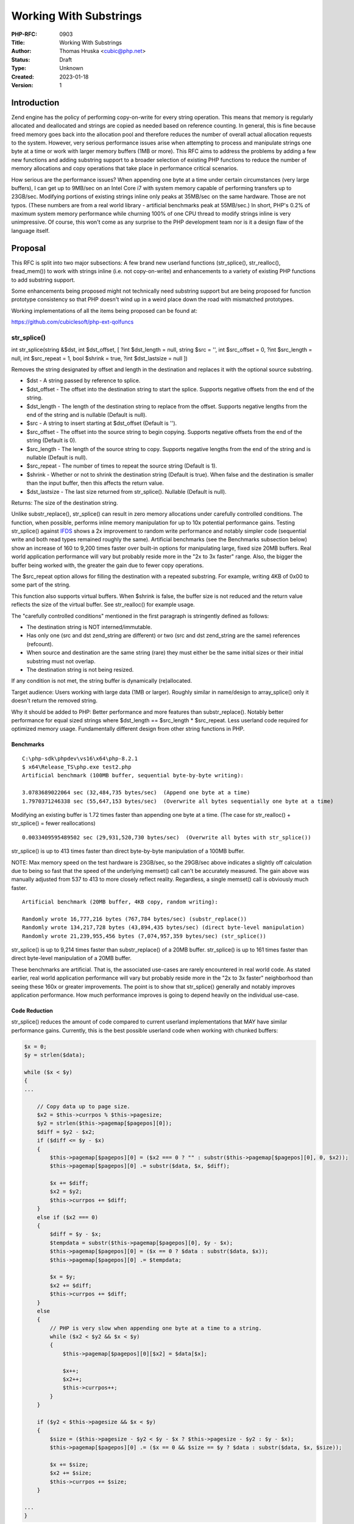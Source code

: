 Working With Substrings
=======================

:PHP-RFC: 0903
:Title: Working With Substrings
:Author: Thomas Hruska <cubic@php.net>
:Status: Draft
:Type: Unknown
:Created: 2023-01-18
:Version: 1

Introduction
------------

Zend engine has the policy of performing copy-on-write for every string
operation. This means that memory is regularly allocated and deallocated
and strings are copied as needed based on reference counting. In
general, this is fine because freed memory goes back into the allocation
pool and therefore reduces the number of overall actual allocation
requests to the system. However, very serious performance issues arise
when attempting to process and manipulate strings one byte at a time or
work with larger memory buffers (1MB or more). This RFC aims to address
the problems by adding a few new functions and adding substring support
to a broader selection of existing PHP functions to reduce the number of
memory allocations and copy operations that take place in performance
critical scenarios.

How serious are the performance issues? When appending one byte at a
time under certain circumstances (very large buffers), I can get up to
9MB/sec on an Intel Core i7 with system memory capable of performing
transfers up to 23GB/sec. Modifying portions of existing strings inline
only peaks at 35MB/sec on the same hardware. Those are not typos. (These
numbers are from a real world library - artificial benchmarks peak at
55MB/sec.) In short, PHP's 0.2% of maximum system memory performance
while churning 100% of one CPU thread to modify strings inline is very
unimpressive. Of course, this won't come as any surprise to the PHP
development team nor is it a design flaw of the language itself.

Proposal
--------

This RFC is split into two major subsections: A few brand new userland
functions (str_splice(), str_realloc(), fread_mem()) to work with
strings inline (i.e. not copy-on-write) and enhancements to a variety of
existing PHP functions to add substring support.

Some enhancements being proposed might not technically need substring
support but are being proposed for function prototype consistency so
that PHP doesn't wind up in a weird place down the road with mismatched
prototypes.

Working implementations of all the items being proposed can be found at:

https://github.com/cubiclesoft/php-ext-qolfuncs

str_splice()
~~~~~~~~~~~~

int str_splice(string &$dst, int $dst_offset, [ ?int $dst_length = null,
string $src = '', int $src_offset = 0, ?int $src_length = null, int
$src_repeat = 1, bool $shrink = true, ?int $dst_lastsize = null ])

Removes the string designated by offset and length in the destination
and replaces it with the optional source substring.

-  $dst - A string passed by reference to splice.
-  $dst_offset - The offset into the destination string to start the
   splice. Supports negative offsets from the end of the string.
-  $dst_length - The length of the destination string to replace from
   the offset. Supports negative lengths from the end of the string and
   is nullable (Default is null).
-  $src - A string to insert starting at $dst_offset (Default is '').
-  $src_offset - The offset into the source string to begin copying.
   Supports negative offsets from the end of the string (Default is 0).
-  $src_length - The length of the source string to copy. Supports
   negative lengths from the end of the string and is nullable (Default
   is null).
-  $src_repeat - The number of times to repeat the source string
   (Default is 1).
-  $shrink - Whether or not to shrink the destination string (Default is
   true). When false and the destination is smaller than the input
   buffer, then this affects the return value.
-  $dst_lastsize - The last size returned from str_splice(). Nullable
   (Default is null).

Returns: The size of the destination string.

Unlike substr_replace(), str_splice() can result in zero memory
allocations under carefully controlled conditions. The function, when
possible, performs inline memory manipulation for up to 10x potential
performance gains. Testing str_splice() against
`IFDS <https://github.com/cubiclesoft/ifds>`__ shows a 2x improvement to
random write performance and notably simpler code (sequential write and
both read types remained roughly the same). Artificial benchmarks (see
the Benchmarks subsection below) show an increase of 160 to 9,200 times
faster over built-in options for manipulating large, fixed size 20MB
buffers. Real world application performance will vary but probably
reside more in the "2x to 3x faster" range. Also, the bigger the buffer
being worked with, the greater the gain due to fewer copy operations.

The $src_repeat option allows for filling the destination with a
repeated substring. For example, writing 4KB of 0x00 to some part of the
string.

This function also supports virtual buffers. When $shrink is false, the
buffer size is not reduced and the return value reflects the size of the
virtual buffer. See str_realloc() for example usage.

The "carefully controlled conditions" mentioned in the first paragraph
is stringently defined as follows:

-  The destination string is NOT interned/immutable.
-  Has only one (src and dst zend_string are different) or two (src and
   dst zend_string are the same) references (refcount).
-  When source and destination are the same string (rare) they must
   either be the same initial sizes or their initial substring must not
   overlap.
-  The destination string is not being resized.

If any condition is not met, the string buffer is dynamically
(re)allocated.

Target audience: Users working with large data (1MB or larger). Roughly
similar in name/design to array_splice() only it doesn't return the
removed string.

Why it should be added to PHP: Better performance and more features than
substr_replace(). Notably better performance for equal sized strings
where $dst_length == $src_length \* $src_repeat. Less userland code
required for optimized memory usage. Fundamentally different design from
other string functions in PHP.

Benchmarks
^^^^^^^^^^

::

   C:\php-sdk\phpdev\vs16\x64\php-8.2.1
   $ x64\Release_TS\php.exe test2.php
   Artificial benchmark (100MB buffer, sequential byte-by-byte writing):

   3.0783689022064 sec (32,484,735 bytes/sec)  (Append one byte at a time)
   1.7970371246338 sec (55,647,153 bytes/sec)  (Overwrite all bytes sequentially one byte at a time)

Modifying an existing buffer is 1.72 times faster than appending one
byte at a time. (The case for str_realloc() + str_splice() = fewer
reallocations)

::

   0.0033409595489502 sec (29,931,520,730 bytes/sec)  (Overwrite all bytes with str_splice())

str_splice() is up to 413 times faster than direct byte-by-byte
manipulation of a 100MB buffer.

NOTE: Max memory speed on the test hardware is 23GB/sec, so the 29GB/sec
above indicates a slightly off calculation due to being so fast that the
speed of the underlying memset() call can't be accurately measured. The
gain above was manually adjusted from 537 to 413 to more closely reflect
reality. Regardless, a single memset() call is obviously much faster.

::

   Artificial benchmark (20MB buffer, 4KB copy, random writing):

   Randomly wrote 16,777,216 bytes (767,784 bytes/sec) (substr_replace())
   Randomly wrote 134,217,728 bytes (43,894,435 bytes/sec) (direct byte-level manipulation)
   Randomly wrote 21,239,955,456 bytes (7,074,957,359 bytes/sec) (str_splice())

str_splice() is up to 9,214 times faster than substr_replace() of a 20MB
buffer. str_splice() is up to 161 times faster than direct byte-level
manipulation of a 20MB buffer.

These benchmarks are artificial. That is, the associated use-cases are
rarely encountered in real world code. As stated earlier, real world
application performance will vary but probably reside more in the "2x to
3x faster" neighborhood than seeing these 160x or greater improvements.
The point is to show that str_splice() generally and notably improves
application performance. How much performance improves is going to
depend heavily on the individual use-case.

Code Reduction
^^^^^^^^^^^^^^

str_splice() reduces the amount of code compared to current userland
implementations that MAY have similar performance gains. Currently, this
is the best possible userland code when working with chunked buffers:

.. code:: php

   $x = 0;
   $y = strlen($data);

   while ($x < $y)
   {
   ...

       // Copy data up to page size.
       $x2 = $this->currpos % $this->pagesize;
       $y2 = strlen($this->pagemap[$pagepos][0]);
       $diff = $y2 - $x2;
       if ($diff <= $y - $x)
       {
           $this->pagemap[$pagepos][0] = ($x2 === 0 ? "" : substr($this->pagemap[$pagepos][0], 0, $x2));
           $this->pagemap[$pagepos][0] .= substr($data, $x, $diff);

           $x += $diff;
           $x2 = $y2;
           $this->currpos += $diff;
       }
       else if ($x2 === 0)
       {
           $diff = $y - $x;
           $tempdata = substr($this->pagemap[$pagepos][0], $y - $x);
           $this->pagemap[$pagepos][0] = ($x == 0 ? $data : substr($data, $x));
           $this->pagemap[$pagepos][0] .= $tempdata;

           $x = $y;
           $x2 += $diff;
           $this->currpos += $diff;
       }
       else
       {
           // PHP is very slow when appending one byte at a time to a string.
           while ($x2 < $y2 && $x < $y)
           {
               $this->pagemap[$pagepos][0][$x2] = $data[$x];

               $x++;
               $x2++;
               $this->currpos++;
           }
       }

       if ($y2 < $this->pagesize && $x < $y)
       {
           $size = ($this->pagesize - $y2 < $y - $x ? $this->pagesize - $y2 : $y - $x);
           $this->pagemap[$pagepos][0] .= ($x == 0 && $size == $y ? $data : substr($data, $x, $size));

           $x += $size;
           $x2 += $size;
           $this->currpos += $size;
       }

   ...
   }

With str_splice(), this can be reduced to:

.. code:: php

   $x = 0;
   $y = strlen($data);

   while ($x < $y)
   {
   ...

       // Copy data up to page size.
       $x2 = $this->currpos % $this->pagesize;
       $y2 = strlen($this->pagemap[$pagepos][0]);
       $diff = $this->pagesize - $x2;
       $size = ($diff <= $y - $x ? $diff : $y - $x);
       $size2 = ($x2 + $size > $y2 ? $y2 - $x2 : $size);

       str_splice($this->pagemap[$pagepos][0], $x2, $size2, $data, $x, $size);

       $x += $size;
       $x2 += $size;
       $this->currpos += $size;

   ...
   }

Performance testing shows both sets of code to be roughly equivalent
under most scenarios but the str_splice() variant is up to 2-3 times
faster under certain scenarios - specifically, random bulk write
operations. The amount of code overall in the str_splice() example is
greatly reduced, thus improving code readability.

For comparison, performance testing the functionally equivalent naive
implementation (not shown here) that modifies strings one byte at a time
is many times slower than the examples above. That is, the naive
implementation, while approximately the same amount of code as the
str_splice() variant above, runs at around 35MB/sec to 55MB/sec while
the two optimized variants above run at around 515MB/sec on the test
hardware (i.e. the optimized variants are up to 14 times faster).

str_realloc()
~~~~~~~~~~~~~

int str_realloc(string &$str, int $size, [ bool $fast = false ])

Reallocates the buffer associated with a string and returns the previous
size.

-  $str - A string to resize.
-  $size - The new size of the string.
-  $fast - Whether or not to reallocate the string for the new size when
   shrinking (Default is false).

Returns: The previous size of the string.

This function can preallocate a buffer or truncate an existing string.
Inline modifying one byte at a time is approximately 1.7 to 3.8 times
faster than appending one byte at a time to the end of a string (See
Benchmarks for str_splice()).

Goes hand-in-hand with str_splice() virtual buffers. For example,
preallocating an estimated 1MB buffer, filling the buffer using
str_splice(), and then calling str_realloc() to finalize the string.

Target audience: Users working with large data (1MB or more).

Why it should be added to PHP: Better performance. Works in concert with
str_splice(). Gives indirect access to zend_string_realloc().

Example Usage
^^^^^^^^^^^^^

Let's say an application regularly constructs a buffer that averages
750KB in size when completed.

.. code:: php

   // Allocate buffer.
   $str = $template;
   $vsize = str_realloc($str, strlen($template) + 1024768);

   // Replace substrings.
   $pos = 0;
   while (($pos = strpos($str, "{embed ", $pos)) !== false && $pos < $vsize)
   {
       $pos2 = strpos($str, "}", $pos + 7);
       if ($pos2 === false || $pos2 >= $vsize)  $pos2 = $pos + 6;
       else
       {
           $embed = GenerateEmbed(substr($str, $pos + 6, $pos2 - $pos - 6));

           $vsize = str_splice($str, $pos, $pos2 - $pos + 1, $embed, 0, null, 1, false, $vsize);
       }

       $pos = $pos2 + 1;
   }

   // Finalize the buffer.
   str_realloc($str, $vsize, true);

This approach reduces the number of intermediate memory allocations that
take place by preallocating extra buffer space in advance. str_splice()
tracks the actual buffer size and then the last str_realloc() call
truncates the string to the final buffer size without copying the string
(when $fast is true, str_realloc() simply sets the string size).

Fast truncation is also useful to avoid copying memory:

.. code:: php

   // Interned string.
   $str = "Truncate ";

   // Copied.  Non-interned string.
   $str .= "meeeee";

   // Sets the string size ($fast = true).
   str_realloc($str, 8, true);

   // May append to the same string.  Custom Zend engine allocators, etc. make this indeterminate though.
   $str .= "d";

   echo $str;  // Outputs:  Truncated

Another example is to preallocate a buffer before calling fread_mem():

.. code:: php

   // Preallocate the buffer.
   $size = 1024768;
   $str = "";
   str_realloc($str, $size);

   // Read until the buffer is filled.
   $pos = 0;
   while ($pos < $size && !feof($fp))
   {
       // Maximum size to attempt to read is automatically determined by the size of the buffer - offset.
       $size2 = fread_mem($fp, $str, $pos);
       if ($size2 === false)  die("Stream read failed.");

       $pos += $size2;
   }

   // Truncate the buffer.
   str_realloc($str, $pos, true);

For small buffers, the performance gains by avoiding copies is going to
be largely negligible. For large buffers, avoiding copies can have
notable gains in performance and, of course, reduce RAM usage.

php_adjust_substr_offset_length()
~~~~~~~~~~~~~~~~~~~~~~~~~~~~~~~~~

PHPAPI void php_adjust_substr_offset_length(zend_string \*str, zend_long
\*str_offset, zend_long \*str_length)

Intakes a zend_string, an offset, and a length and adjusts the offset
and length values so that the range is in bounds of the string buffer.

This is not a userland function. It is intended to be a shared function
for the functions that follow for calculating the correct bounds-checked
offset and length of a substring. str_splice() was written before this
function existed.

Perhaps could benefit from zend_always_inline. The name also might need
to be changed. How offset and length are adjusted might be inconsistent
with other areas of PHP?

explode() with substring
~~~~~~~~~~~~~~~~~~~~~~~~

array explode(string separator, string str [, ?int limit = null, ?int
str_offset = 0, ?int str_length = null ])

Splits a string on string separator and return array of components. If
limit is positive only limit number of components is returned. If limit
is negative all components except the last abs(limit) are returned.

-  $separator - A string containing a separator to split on.
-  $str - The string to split.
-  $limit - The number of components to return.
-  $str_offset - The offset into the string to begin splitting. Supports
   negative offsets from the end of the string (Default is 0).
-  $str_length - The length of the string being split. Supports negative
   lengths from the end of the string and is nullable (Default is null).

Returns: An array containing the split string components.

Extends explode() with string offset and length parameters for the $str
parameter. Useful for extracting substrings that need to be split.

Target audience: Users that call explode("...", substr($str)).

Why it should be added to PHP: Saves a call to substr(), which would
create a temporary copy.

str_split() with substring
~~~~~~~~~~~~~~~~~~~~~~~~~~

array str_split(string str [, ?int split_length = 1, ?int str_offset =
0, ?int str_length = null ])

Convert a string to an array. If split_length is specified, break the
string down into chunks each split_length characters long.

-  $str - A string to split.
-  $split_length - The chunk length of each entry in the array (Default
   is 1).
-  $str_offset - The offset into the string to begin splitting. Supports
   negative offsets from the end of the string (Default is 0).
-  $str_length - The length of the string being split. Supports negative
   lengths from the end of the string and is nullable (Default is null).

Returns: An array containing the split string components.

Extends str_split() with string offset and length parameters for the
$str parameter. Useful for extracting substrings that need to be split.

Target audience: Users that call \`str_split(substr($str))`.

Why it should be added to PHP: Saves a call to substr() and keeps the
str_split() prototype in line with explode().

fread_mem()
~~~~~~~~~~~

int|false fread_mem(resource fp, string &$str, [ int str_offset = 0,
?int length = null ])

Binary-safe inline file read.

-  $fp - A resource to an open file.
-  $str - A string to store the read data in.
-  $str_offset - The offset into the string to begin reading into.
   Supports negative offsets from the end of the string (Default is 0).
-  $length - The maximum number of bytes to read. Nullable (Default is
   null).

Returns: An integer containing the number of bytes read on success,
false otherwise.

This function reads data from a stream into the destination string
starting at the specified offset. When length is null, the length is
automatically determined based on the size of $str minus the offset.

Target audience: All users.

Why it should be added to PHP: It is extremely common to call fread(),
check for failure, and then append the returned data to another string
in a loop. This eliminates two memory allocations per loop.

Instead of adding this as a new global function, it might be possible to
extend the existing fread() function to support multiple function
signatures to add equivalent functionality.

fwrite() with substring
~~~~~~~~~~~~~~~~~~~~~~~

int|false fwrite(resource $stream, string $data, ?int $length = null [,
?int offset = 0])

Writes the contents of data to the file stream pointed to by stream.

-  $stream - A file system pointer resource that is typically created
   using fopen().
-  $data - The string that is to be written.
-  $length - If length is an int, writing will stop after length bytes
   have been written or the end of data is reached, whichever comes
   first. Supports negative lengths from the end of the string and is
   nullable (Default is null).
-  $offset - The offset into the string to begin reading into. Supports
   negative offsets from the end of the string (Default is 0).

Returns: The number of bytes written, or false on failure.

Extends fwrite() to support substrings. Useful for efficiently writing
partial buffers to non-blocking network streams.

Unfortunately, fwrite() already has a nullable length parameter. This
means the new offset parameter will have to be put after the length
parameter.

Target audience: All users.

Why it should be added to PHP: It is extremely common to call fwrite(),
get back a "write succeeded" response BUT only part of the data was
written, and then have to chop up the buffer to be able to call fwrite()
again to send the rest of the data. This is extremely inefficient for
large buffers.

hash() with substring
~~~~~~~~~~~~~~~~~~~~~

string hash(string algo, string data[, bool raw_output = false, array
options = [], ?int data_offset = 0, ?int data_length = null])

Generate a hash of a given input string. Returns lowercase hexits by
default.

-  $algo - A string containing a hash algorithm.
-  $data - The data to hash.
-  $raw_output - Output raw data when true, lowercase hexits when false
   (Default is false).
-  $options - An array of options for the various hashing algorithms.
   Currently, only the "seed" parameter is supported by the MurmurHash
   variants. (Default is []).
-  $data_offset - The offset into the string to begin hashing from.
   Supports negative offsets from the end of the string (Default is 0).
-  $data_length - The length of the string to hash. Supports negative
   lengths from the end of the string and is nullable (Default is null).

Returns: A string containing the result of the hash.

Extends hash() to support substrings. Useful for verifying binary data
within a substring such as:

::

   4 bytes size
   Data
   4 byte CRC-32

Reduces the need to extract data just to check a CRC/hash.

Target audience: Users who work with binary data containing CRCs or
hashes.

Why it should be added to PHP: Saves copying data out of a string just
to hash it when a few minor pointer adjustments have the same effect.
The binary data blob being checked is probably structured in some way
and so copying it out into its own string just to verify a CRC wastes
time and uses more memory.

hash_hmac() with substring
~~~~~~~~~~~~~~~~~~~~~~~~~~

string hash_hmac(string algo, string data, string key[, bool raw_output
= false, ?int data_offset = 0, ?int data_length = null])

Generate a hash of a given input string with a key using HMAC. Returns
lowercase hexits by default.

-  $algo - A string containing a hash algorithm.
-  $data - The data to hash.
-  $key - A string containing the HMAC key.
-  $raw_output - Output raw data when true, lowercase hexits when false
   (Default is false).
-  $data_offset - The offset into the string to begin hashing from.
   Supports negative offsets from the end of the string (Default is 0).
-  $data_length - The length of the string to hash. Supports negative
   lengths from the end of the string and is nullable (Default is null).

Returns: A string containing the result of the hash.

Extends hash_hmac() to support substrings. Useful for verifying binary
data within a substring.

The new parameters here are less useful than the substring support for
hash() but should be added for completeness and consistency.

Target audience: Some users who work with binary data.

Why it should be added to PHP: Saves copying data out of a string just
to hash it when a few minor pointer adjustments have the same effect.
Should also be added to be consistent with substring support for hash().

Backward Incompatible Changes
-----------------------------

Significant care was taken to not introduce any BC breaks. As such,
there shouldn't be any BC breaks as a result of these additions and
enhancements.

str_splice(), str_realloc(), and fread_mem() will no longer be available
as global function names. May break existing userland software that
defines global functions with these names. Searching GitHub for those
three function names turns up the following results:

-  str_splice() - 52 results. Appears to mostly be a function name
   inside a class for DocWiki. No apparent naming conflicts.
-  str_realloc() - 2 results. Just the test extension (qolfuncs). No
   apparent naming conflicts.
-  fread_mem() - 73 results. Name conflict with an identically named
   global function defined in the FPDF userland library.

Proposed PHP Version(s)
-----------------------

Next PHP 8.x.

RFC Impact
----------

-  To SAPIs: Will be applied to all PHP environments.
-  To Existing Extensions: Additions and changes made to ext/standard
   and ext/hash in the existing .c and .h files.
-  To Opcache: New global functions (str_splice(), str_realloc(), etc)
   to be added to the registered opcache function list like all the
   other registered global functions.
-  New Constants: No new constants introduced.
-  php.ini Defaults: No changes to php.ini introduced.

Open Issues
-----------

Issue 1 - Suggested alternative name(s) for str_splice():

-  str_modify() because it doesn't perfectly mirror array_splice()'s
   prototype. One of the goals of this function is to optimally splice
   strings inline - ideally without making any unnecessary memory
   allocations/copies. Also, strings are not arrays so we probably
   shouldn't expect the prototype or the behavior to precisely match.

Issue 2 - Are there other alternate names for these functions that
should be considered?

Issue 3 - Should fread_mem() be merged into fread()?

Issue 4 - hash_hmac() does not currently have an $options array but
hash() does. Should hash_hmac() reserve an $options array parameter for
future use and/or consistency with hash()? Or is the lack of an $options
array an oversight and hash_hmac() should actually be mirroring hash()'s
prototype?

Issue 5 - hash_hmac() still uses zend_parse_parameters() while hash()
uses macro expansion. Should hash_hmac() be switched over to the macro
expansion method for consistency with hash()?

Issue 6 - Should I go back and integrate
php_adjust_substr_offset_length() into str_splice()?

Issue 7 - Should php_adjust_substr_offset_length() have
zend_always_inline? Should it be a macro instead of a function?

Issue 8 - Is php_adjust_substr_offset_length() internally consistent in
how it calculates bounded offset and length with other areas of PHP?

Issue 9 - Should the operations conducted here be their own type in PHP
instead of adding new functions and parameters to existing functions?
See the discussion thread for details.

Future Scope
------------

Maybe there are other functions that could benefit from substring
offset/length support. A large number of functions were looked at but
only a few seemed like obvious choices.

Proposed Voting Choices
-----------------------

The vote will require 2/3 majority with a vote on a per-function basis.

Patches and Tests
-----------------

Working implementations of all the items being proposed can currently be
found at:

https://github.com/cubiclesoft/php-ext-qolfuncs

This section will be updated to point to relevant pull request(s). Most
of the development and testing is basically done at this point so
turning the extension into a normal pull request should be reasonably
straightforward.

Implementation
--------------

After the project is implemented, this section should contain

#. the version(s) it was merged into
#. a link to the git commit(s)
#. a link to the PHP manual entry for the feature
#. a link to the language specification section (if any)

References
----------

-  Implementation PR: TODO
-  Discussions on the php.internals mailing list:
   https://externals.io/message/119238
-  Announcement thread: https://externals.io/message/119549

Rejected Features
-----------------

None at this time.

Additional Metadata
-------------------

:First Published At: https://wiki.php.net/RFC/working_with_substrings
:Original Authors: Thomas Hruska, cubic@php.net
:Original Status: Under Discussion
:Slug: working_with_substrings
:Wiki URL: https://wiki.php.net/rfc/working_with_substrings
